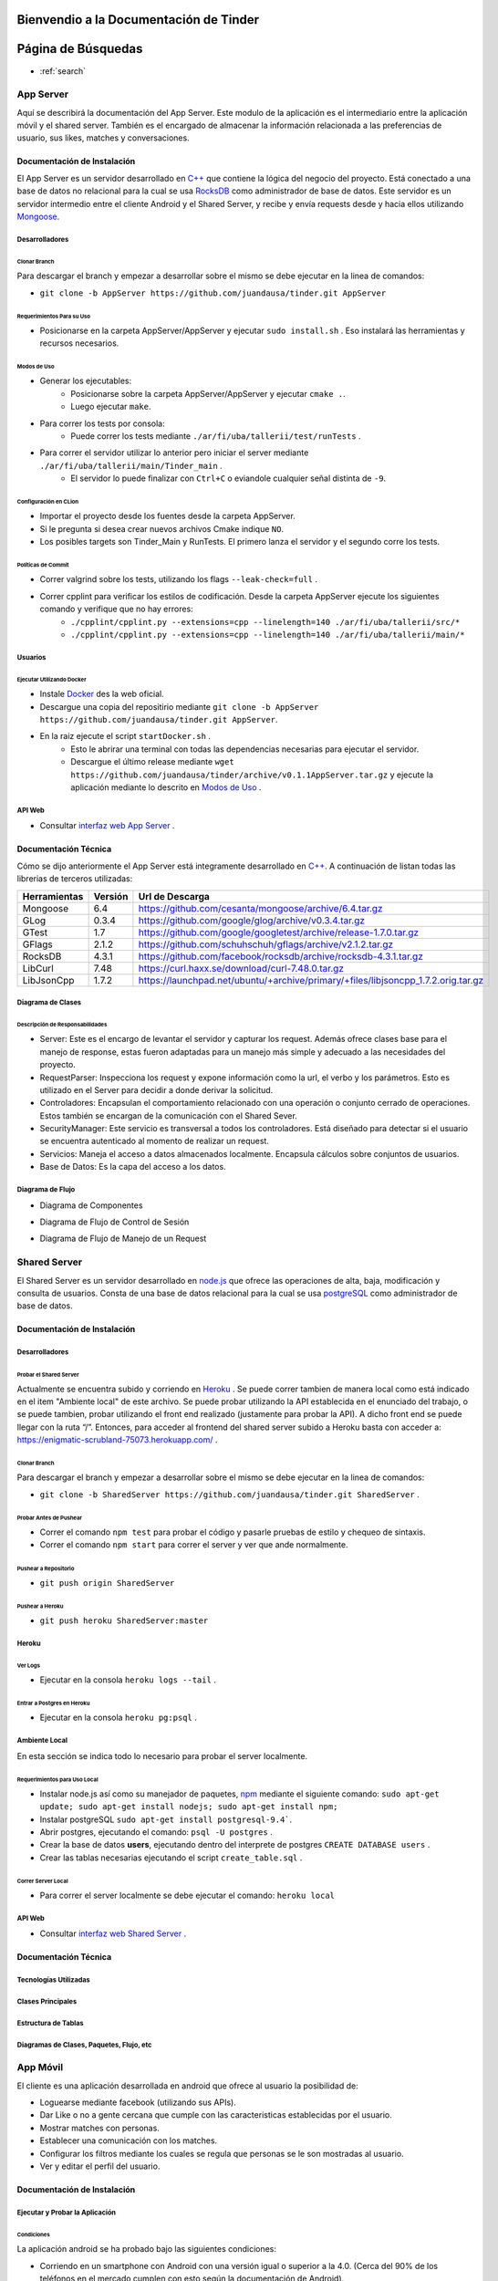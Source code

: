 .. Documentación Tinder documentation master file, created by Grupo 6
   sphinx-quickstart on Sat May 28 15:26:38 2016.
   You can adapt this file completely to your liking, but it should at least
   contain the root `toctree` directive.

Bienvendio a la Documentación de Tinder
==============================================

Página de Búsquedas
==============================================

* :ref:`search`

################
App Server
################
Aquí se describirá la documentación del App Server. Este modulo de la aplicación es el intermediario entre la aplicación móvil y el shared server.
También es el encargado de almacenar la información relacionada a las preferencias de usuario, sus likes, matches y conversaciones.

================================
Documentación de Instalación
================================
El App Server es un servidor desarrollado en `C++ <http://www.cplusplus.com>`_ que contiene la lógica del negocio del proyecto. Está conectado a una base de datos no relacional para la cual se usa `RocksDB <http://rocksdb.org>`_ como administrador de base de datos.
Este servidor es un servidor intermedio entre el cliente Android y el Shared Server, y recibe y envía requests desde y hacia ellos utilizando `Mongoose <https://www.cesanta.com/products/mongoose>`_. 

-------------------
Desarrolladores
-------------------

^^^^^^^^^^^^^^^^
Clonar Branch
^^^^^^^^^^^^^^^^
Para descargar el branch y empezar a desarrollar sobre el mismo se debe ejecutar en la linea de comandos:

* ``git clone -b AppServer https://github.com/juandausa/tinder.git AppServer``

^^^^^^^^^^^^^^^^^^^^^^^^^^^^^^^^
Requerimientos Para su Uso
^^^^^^^^^^^^^^^^^^^^^^^^^^^^^^^^

* Posicionarse en la carpeta AppServer/AppServer y ejecutar ``sudo install.sh`` . Eso instalará las herramientas y recursos necesarios.

^^^^^^^^^^^^^^^^^^^^^^^^^^^^
Modos de Uso
^^^^^^^^^^^^^^^^^^^^^^^^^^^^

* Generar los ejecutables:
   * Posicionarse sobre la carpeta AppServer/AppServer y ejecutar ``cmake .``.
   * Luego ejecutar ``make``.
* Para correr los tests por consola:
   * Puede correr los tests mediante ``./ar/fi/uba/tallerii/test/runTests`` .
* Para correr el servidor utilizar lo anterior pero iniciar el server mediante ``./ar/fi/uba/tallerii/main/Tinder_main`` .
   * El servidor lo puede finalizar con ``Ctrl+C`` o eviandole cualquier señal distinta de ``-9``.
   
^^^^^^^^^^^^^^^^^^^^^^^^^^^^
Configuración en CLion
^^^^^^^^^^^^^^^^^^^^^^^^^^^^

* Importar el proyecto desde los fuentes desde la carpeta AppServer.
* Si le pregunta si desea crear nuevos archivos Cmake indique ``NO``.
* Los posibles targets son Tinder_Main y RunTests. El primero lanza el servidor y el segundo corre los tests.

^^^^^^^^^^^^^^^^^^^^^^^^^^^^
Políticas de Commit
^^^^^^^^^^^^^^^^^^^^^^^^^^^^

* Correr valgrind sobre los tests, utilizando los flags ``--leak-check=full`` .
* Correr cpplint para verificar los estilos de codificación. Desde la carpeta AppServer ejecute los siguientes comando y verifique que no hay errores:
   * ``./cpplint/cpplint.py --extensions=cpp --linelength=140 ./ar/fi/uba/tallerii/src/*``
   * ``./cpplint/cpplint.py --extensions=cpp --linelength=140 ./ar/fi/uba/tallerii/main/*``

-------------------
Usuarios
-------------------

^^^^^^^^^^^^^^^^^^^^^^^^^^^^^^^^^^^
Ejecutar Utilizando Docker
^^^^^^^^^^^^^^^^^^^^^^^^^^^^^^^^^^^

* Instale `Docker <https://www.docker.com>`_ des la web oficial.
* Descargue una copia del repositirio mediante ``git clone -b AppServer https://github.com/juandausa/tinder.git AppServer``.
* En la raiz ejecute el script ``startDocker.sh`` .
   * Esto le abrirar una terminal con todas las dependencias necesarias para ejecutar el servidor.
   * Descargue el último release mediante ``wget https://github.com/juandausa/tinder/archive/v0.1.1AppServer.tar.gz`` y ejecute la aplicación mediante lo descrito en `Modos de Uso <#modos-de-uso>`_ .

-------------------
API Web
-------------------

* Consultar `interfaz web App Server <https://docs.google.com/document/d/1lUKozaD6EfZabGmE2GwwCftcE25IU0Tyd3ERx7IhXPM/edit?usp=sharing>`_ .

================================
Documentación Técnica
================================
Cómo se dijo anteriormente el App Server está integramente desarrollado en `C++ <http://www.cplusplus.com>`_. A continuación de listan todas las librerias de terceros utilizadas:

============   ============   ========================
Herramientas   Versión        Url de Descarga
============   ============   ========================
Mongoose       6.4            https://github.com/cesanta/mongoose/archive/6.4.tar.gz
GLog           0.3.4          https://github.com/google/glog/archive/v0.3.4.tar.gz
GTest          1.7            https://github.com/google/googletest/archive/release-1.7.0.tar.gz
GFlags         2.1.2          https://github.com/schuhschuh/gflags/archive/v2.1.2.tar.gz
RocksDB        4.3.1          https://github.com/facebook/rocksdb/archive/rocksdb-4.3.1.tar.gz
LibCurl        7.48           https://curl.haxx.se/download/curl-7.48.0.tar.gz
LibJsonCpp     1.7.2          https://launchpad.net/ubuntu/+archive/primary/+files/libjsoncpp_1.7.2.orig.tar.gz
============   ============   ========================

-----------------------
Diagrama de Clases
-----------------------

.. image:: ./images/AppServer-Clases.png
   :align: center


^^^^^^^^^^^^^^^^^^^^^^^^^^^^^^^^^^^^^^^
Descripción de Responsabilidades
^^^^^^^^^^^^^^^^^^^^^^^^^^^^^^^^^^^^^^^
* Server: Este es el encargo de levantar el servidor y capturar los request. Además ofrece clases base para el manejo de response, estas fueron adaptadas para un manejo más simple y adecuado a las necesidades del proyecto.
* RequestParser: Inspecciona los request y expone información como la url, el verbo y los parámetros. Esto es utilizado en el Server para decidir a donde derivar la solicitud.
* Controladores: Encapsulan el comportamiento relacionado con una operación o conjunto cerrado de operaciones. Estos también se encargan de la comunicación con el Shared Sever.
* SecurityManager: Este servicio es transversal a todos los controladores. Está diseñado para detectar si el usuario se encuentra autenticado al momento de realizar un request.
* Servicios: Maneja el acceso a datos almacenados localmente. Encapsula cálculos sobre conjuntos de usuarios. 
* Base de Datos: Es la capa del acceso a los datos.

-----------------------
Diagrama de Flujo
-----------------------
* Diagrama de Componentes

.. image:: ./images/AppServer-Componentes.png
   :align: center

* Diagrama de Flujo de Control de Sesión

.. image:: ./images/AppServer-ControlSesion.png
   :align: center

* Diagrama de Flujo de Manejo de un Request

.. image:: ./images/AppServer-ManejoRequests.png
   :align: center

#################################
Shared Server
#################################
El Shared Server es un servidor desarrollado en `node.js <https://nodejs.org>`_ que ofrece las operaciones de alta, baja, modificación y consulta de usuarios. Consta de una base de datos relacional para la cual se usa `postgreSQL <http://www.postgresql.org/>`_ como administrador de base de datos.

================================
Documentación de Instalación
================================
-------------------
Desarrolladores
-------------------
^^^^^^^^^^^^^^^^^^^^^^^^^^^^^^^^^^^
Probar el Shared Server
^^^^^^^^^^^^^^^^^^^^^^^^^^^^^^^^^^^
Actualmente se encuentra subido y corriendo en `Heroku <https://enigmatic-scrubland-75073.herokuapp.com/>`_ .
Se puede correr tambien de manera local como está indicado en el item "Ambiente local" de este archivo.
Se puede probar utilizando la API establecida en el enunciado del trabajo, o se puede tambien, probar utilizando el front end realizado (justamente para probar la API). A dicho front end se puede llegar con la ruta “/”.
Entonces, para acceder al frontend del shared server subido a Heroku basta con acceder a: https://enigmatic-scrubland-75073.herokuapp.com/ .

^^^^^^^^^^^^^^^^^^^^^^^^^^^^
Clonar Branch
^^^^^^^^^^^^^^^^^^^^^^^^^^^^

Para descargar el branch y empezar a desarrollar sobre el mismo se debe ejecutar en la linea de comandos:
 
* ``git clone -b SharedServer https://github.com/juandausa/tinder.git SharedServer`` .

^^^^^^^^^^^^^^^^^^^^^^^^^^^^
Probar Antes de Pushear
^^^^^^^^^^^^^^^^^^^^^^^^^^^^
* Correr el comando ``npm test`` para probar el código y pasarle pruebas de estilo y chequeo de sintaxis.
* Correr el comando ``npm start`` para correr el server y ver que ande normalmente. 

^^^^^^^^^^^^^^^^^^^^^^^^^^^^
Pushear a Repositorio
^^^^^^^^^^^^^^^^^^^^^^^^^^^^

* ``git push origin SharedServer``

^^^^^^^^^^^^^^^^^^^^^^^^^^^^
Pushear a Heroku
^^^^^^^^^^^^^^^^^^^^^^^^^^^^

* ``git push heroku SharedServer:master``

-------------------
Heroku
-------------------
^^^^^^^^^^^^^^^^^^^^^^^^^^^^
Ver Logs
^^^^^^^^^^^^^^^^^^^^^^^^^^^^
* Ejecutar en la consola ``heroku logs --tail`` .

^^^^^^^^^^^^^^^^^^^^^^^^^^^^^^^^^^^
Entrar a Postgres en Heroku
^^^^^^^^^^^^^^^^^^^^^^^^^^^^^^^^^^^
* Ejecutar en la consola ``heroku pg:psql`` .

-------------------
Ambiente Local
-------------------
En esta sección se indica todo lo necesario para probar el server localmente.

^^^^^^^^^^^^^^^^^^^^^^^^^^^^^^^^^^^
Requerimientos para Uso Local
^^^^^^^^^^^^^^^^^^^^^^^^^^^^^^^^^^^

* Instalar node.js así como su manejador de paquetes, `npm <https://www.npmjs.com/>`_ mediante el siguiente comando: ``sudo apt-get update; sudo apt-get install nodejs; sudo apt-get install npm;``
* Instalar postgreSQL ``sudo apt-get install postgresql-9.4```.
* Abrir postgres, ejecutando el comando: ``psql -U postgres`` .
* Crear la base de datos **users**, ejecutando dentro del interprete de postgres ``CREATE DATABASE users`` .
* Crear las tablas necesarias ejecutando el script ``create_table.sql`` .

^^^^^^^^^^^^^^^^^^^^^^^^^^^^
Correr Server Local
^^^^^^^^^^^^^^^^^^^^^^^^^^^^

* Para correr el server localmente se debe ejecutar el comando: ``heroku local``

-------------------
API Web
-------------------
* Consultar `interfaz web Shared Server <https://docs.google.com/document/d/1xRC2wTo4CRqe-7736FFCgLUOsSzKJn2EOubYEawvf50/edit?usp=sharing>`_ .

================================
Documentación Técnica
================================

--------------------------------------
Tecnologías Utilizadas
--------------------------------------

--------------------------------------
Clases Principales
--------------------------------------

--------------------------------------
Estructura de Tablas
--------------------------------------

--------------------------------------------------------
Diagramas de Clases, Paquetes, Flujo, etc
--------------------------------------------------------

#################################
App Móvil
#################################

El cliente es una aplicación desarrollada en android que ofrece al usuario la posibilidad de:

* Loguearse mediante facebook (utilizando sus APIs).
* Dar Like o no a gente cercana que cumple con las caracteristicas establecidas por el usuario.
* Mostrar matches con personas.
* Establecer una comunicación con los matches.
* Configurar los filtros mediante los cuales se regula que personas se le son mostradas al usuario.
* Ver y editar el perfil del usuario.

================================
Documentación de Instalación
================================

--------------------------------------
Ejecutar y Probar la Aplicación
--------------------------------------

^^^^^^^^^^^^^^^^^^^^^^^^^^^^
Condiciones
^^^^^^^^^^^^^^^^^^^^^^^^^^^^

La aplicación android se ha probado bajo las siguientes condiciones:

* Corriendo en un smartphone con Android con una versión igual o superior a la 4.0. (Cerca del 90% de los teléfonos en el mercado cumplen con esto según la documentación de Android).
* El teléfono sobre el que se corre la aplicación tiene una conexión a internet disponible.
* El teléfono está conectado a la misma red wifi que la computadora donde se está corriendo el servidor al que le envía requests.
* El servidor al que le envía requests es un MockServer que corre en localhost y tiene respuestas predefinidas para probar la aplicación. 
* Para poder correr este servidor se necesita instalar las dependencias, por lo que dentro de la carpeta /MockServer se debe ejecutar el comando sudo npm install.
* El servidor debe estar corriendo en la dirección ip de la red 192.168.1.106 o en su defecto, se deberá cambiar dicha dirección ip en el archivo Constants.java en el atributo publico `IP_SERVER`. (Esto se debe hacer así por el momento debido a la falta de conocimiento de cómo tener un archivo de configuración para la aplicación).

Para instalar y correr la aplicación en un teléfono, se debe copiar el apk disponible en el repositorio a alguna carpeta del teléfono e instalarlo.

^^^^^^^^^^^^^^^^^^^^^^^^^^^^
Clonar Branch
^^^^^^^^^^^^^^^^^^^^^^^^^^^^

Para descargar el branch y empezar a desarrollar sobre el mismo se debe ejecutar en la linea de comandos:

* ``git clone -b App https://github.com/juandausa/tinder.git App``

^^^^^^^^^^^^^^^^^^^^^^^^^^^^^^^^^^^^^
Requerimientos para su Uso
^^^^^^^^^^^^^^^^^^^^^^^^^^^^^^^^^^^^^

* Instalar el IDE `Android Studio <https://developer.android.com/sdk/>`_ .
* Instalar todas las librerias de la 23 en adelante desde el SDK Manager (dentro del Android Studio).

^^^^^^^^^^^^^^^^^^^^^^^^^^^^^^^^^^^^^^^^^^^^^^^^^^^^^^^^^^^^^^^^^^^^^^^^^^^^^^^^^^^^
Chequeo de Estilos, Bugs, Linter, etc.
^^^^^^^^^^^^^^^^^^^^^^^^^^^^^^^^^^^^^^^^^^^^^^^^^^^^^^^^^^^^^^^^^^^^^^^^^^^^^^^^^^^^

Para chequear que todo este correcto antes de subir código al repositorio realizar los siguientes pasos:

* Situarse con la consola en ``App/app/``
* Ejecutar el comando ``./gradlew build``
* Verificar si realizó el build correctamente. De haber fallado, observar que fué lo que falló leyendo el archivo de reportes indicado por la salida del comando que acabamos de ejecutar.
* Corregir el problema, repetir los pasos anteriores y subir al repositorio.

^^^^^^^^^^^^^^^^^^^^^^^^^^^^^^^^^^^^^
Integración con Facebook
^^^^^^^^^^^^^^^^^^^^^^^^^^^^^^^^^^^^^

El login al cliente Android se realiza mediante facebook, por lo que es necesario realizar los siguientes pasos para lograr un login exitoso.

- Generar un `key hash` para el ambiente de desarrollo de cada desarrollador. Para esto:
    - Abrir la consola.
    - Ejecutar el comando: ``keytool -exportcert -alias androiddebugkey -keystore ~/.android/debug.keystore | openssl sha1 -binary | openssl base64``
    - Darle `enter` cuando pida una contraseña.
- Dirigirse a la `sección de Ajustes del sitio web de la app en developers facebook <https://developers.facebook.com/apps/469716263220924/settings/>`_.
- Copiar el código generado por el comando en el campo Key Hashes (sin borrar los que ya se encuentran).
- Guardar cambios.

================================
Documentación Técnica
================================

--------------------------------------
Tecnologías Utilizadas
--------------------------------------

--------------------------------------
Clases Principales
--------------------------------------

--------------------------------------------------------
Diagramas de Clases, Paquetes, Flujo, etc
--------------------------------------------------------

################
General
################
================================
Modo de Trabajo
================================

--------------------------------------
Herramientas
--------------------------------------
Desde la primera iteración comenzamos con la integración de todas las herramientas propuestas por la cátedra. Esto fue realmente útil en los checkpoints, ya que en esos momentos no tuvimos que preocuparnos por estas tareas y quitarle tiempo al desarrallo.

--------------------------------------
División de Tareas
--------------------------------------
Si bien la división de tareas no estableció una asignación específica para cada parte del proyecto a determinado desarrollador, muchas de las tareas de la misma tecnología fueron tomadas por las mismas personas.
En el caso de App Server, hubo participación de los cuatro miembros, dado que esta fue la sección que involucró mayor incertidumbre.

================================
Mejoras Propuestas y Faltantes
================================
*

================================
Errores Conocidos
================================
*
